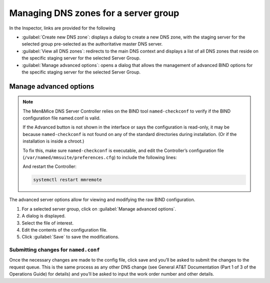 .. _managing-group-dns-zones:

Managing DNS zones for a server group
*************************************

In the Inspector, links are provided for the following

* :guilabel:`Create new DNS zone`: displays a dialog to create a new DNS zone, with the staging server for the selected group pre-selected as the authoritative master DNS server.
* :guilabel:`View all DNS zones`: redirects to the main DNS context and displays a list of all DNS zones that reside on the specific staging server for the selected Server Group.
* :guilabel:`Manage advanced options`: opens a dialog that allows the management of advanced BIND options for the specific staging server for the selected Server Group.

Manage advanced options
=======================

.. note::
  The Men&Mice DNS Server Controller relies on the BIND tool ``named-checkconf`` to verify if the BIND configuration file named.conf is valid.

  If the Advanced button is not shown in the interface or says the configuration is read-only, it may be because ``named-checkconf`` is not found on any of the standard directories during installation.
  (Or if the installation is inside a chroot.)

  To fix this, make sure ``named-checkconf`` is executable, and edit the Controller’s configuration file (``/var/named/mmsuite/preferences.cfg``) to include the following lines:

  .. code-block::
    :linenos:

      <fingerprint value="<some-hex-values>"/>
      <named-checkconf value="/usr/sbin/named-checkconf"/>

  And restart the Controller:

  .. code-block:: bash

    systemctl restart mmremote

The advanced server options allow for viewing and modifying the raw BIND configuration.

1. For a selected server group, click on :guilabel:`Manage advanced options`.

2. A dialog is displayed.

3. Select the file of interest.

4. Edit the contents of the configuration file.

5. Click :guilabel:`Save` to save the modifications.

Submitting changes for ``named.conf``
-------------------------------------

Once the necessary changes are made to the config file, click save and you’ll be asked to submit the changes to the request queue.
This is the same process as any other DNS change (see General AT&T Documentation (Part 1 of 3 of the Operations Guide) for details) and you’ll be asked to input the work order number and other details.
